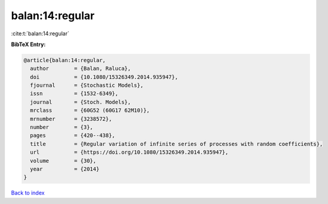 balan:14:regular
================

:cite:t:`balan:14:regular`

**BibTeX Entry:**

.. code-block:: bibtex

   @article{balan:14:regular,
     author        = {Balan, Raluca},
     doi           = {10.1080/15326349.2014.935947},
     fjournal      = {Stochastic Models},
     issn          = {1532-6349},
     journal       = {Stoch. Models},
     mrclass       = {60G52 (60G17 62M10)},
     mrnumber      = {3238572},
     number        = {3},
     pages         = {420--438},
     title         = {Regular variation of infinite series of processes with random coefficients},
     url           = {https://doi.org/10.1080/15326349.2014.935947},
     volume        = {30},
     year          = {2014}
   }

`Back to index <../By-Cite-Keys.html>`_
